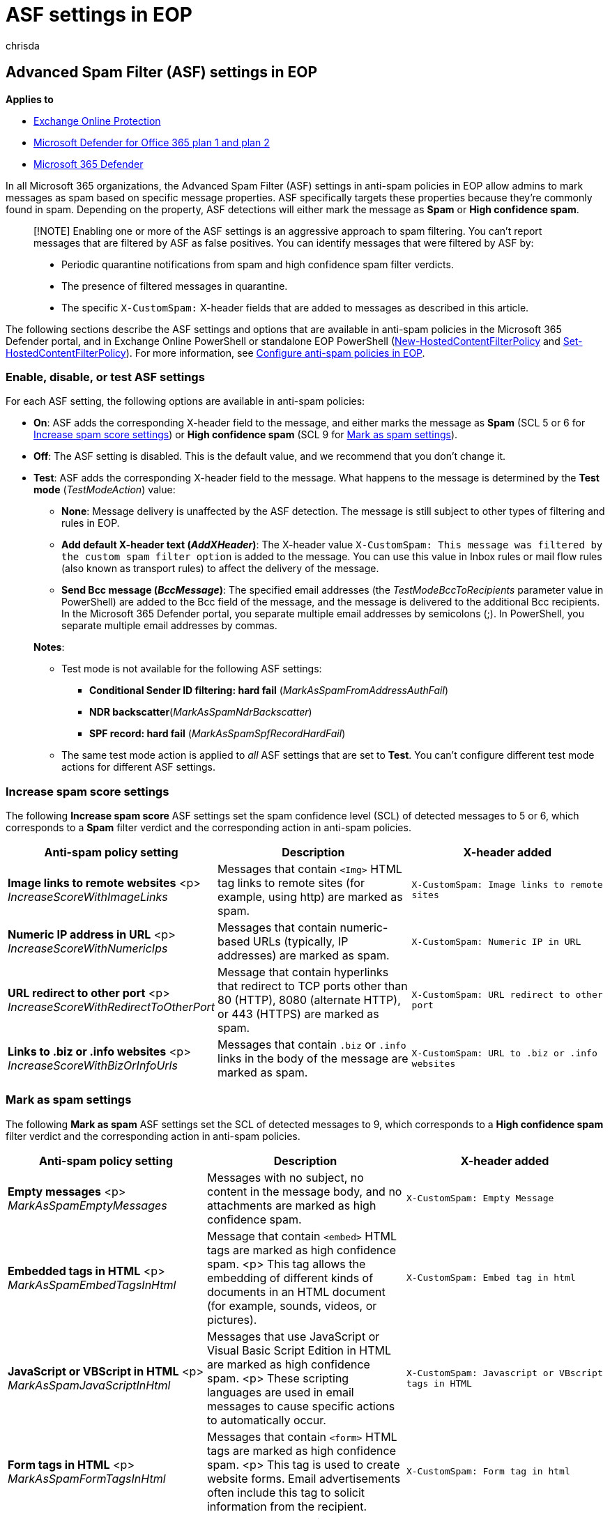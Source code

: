 = ASF settings in EOP
:audience: ITPro
:author: chrisda
:description: Admins can learn about the Advanced Spam Filter (ASF) settings that are available in anti-spam policies in Exchange Online Protection (EOP).
:f1.keywords: ["NOCSH"]
:manager: dansimp
:ms.assetid: b286f853-b484-4af0-b01f-281fffd85e7a
:ms.author: chrisda
:ms.collection: ["M365-security-compliance"]
:ms.custom: ["seo-marvel-apr2020"]
:ms.localizationpriority: medium
:ms.service: microsoft-365-security
:ms.subservice: mdo
:ms.topic: conceptual
:search.appverid: ["MET150"]

== Advanced Spam Filter (ASF) settings in EOP

*Applies to*

* xref:exchange-online-protection-overview.adoc[Exchange Online Protection]
* xref:defender-for-office-365.adoc[Microsoft Defender for Office 365 plan 1 and plan 2]
* xref:../defender/microsoft-365-defender.adoc[Microsoft 365 Defender]

In all Microsoft 365 organizations, the Advanced Spam Filter (ASF) settings in anti-spam policies in EOP allow admins to mark messages as spam based on specific message properties.
ASF specifically targets these properties because they're commonly found in spam.
Depending on the property, ASF detections will either mark the message as *Spam* or *High confidence spam*.

____
[!NOTE] Enabling one or more of the ASF settings is an aggressive approach to spam filtering.
You can't report messages that are filtered by ASF as false positives.
You can identify messages that were filtered by ASF by:

* Periodic quarantine notifications from spam and high confidence spam filter verdicts.
* The presence of filtered messages in quarantine.
* The specific `X-CustomSpam:` X-header fields that are added to messages as described in this article.
____

The following sections describe the ASF settings and options that are available in anti-spam policies in the Microsoft 365 Defender portal, and in Exchange Online PowerShell or standalone EOP PowerShell (link:/powershell/module/exchange/new-hostedcontentfilterpolicy[New-HostedContentFilterPolicy] and link:/powershell/module/exchange/set-hostedcontentfilterpolicy[Set-HostedContentFilterPolicy]).
For more information, see xref:configure-your-spam-filter-policies.adoc[Configure anti-spam policies in EOP].

=== Enable, disable, or test ASF settings

For each ASF setting, the following options are available in anti-spam policies:

* *On*: ASF adds the corresponding X-header field to the message, and either marks the message as *Spam* (SCL 5 or 6 for <<increase-spam-score-settings,Increase spam score settings>>) or *High confidence spam* (SCL 9 for <<mark-as-spam-settings,Mark as spam settings>>).
* *Off*: The ASF setting is disabled.
This is the default value, and we recommend that you don't change it.
* *Test*: ASF adds the corresponding X-header field to the message.
What happens to the message is determined by the *Test mode* (_TestModeAction_) value:
 ** *None*: Message delivery is unaffected by the ASF detection.
The message is still subject to other types of filtering and rules in EOP.
 ** *Add default X-header text (_AddXHeader_)*: The X-header value `X-CustomSpam: This message was filtered by the custom spam filter option` is added to the message.
You can use this value in Inbox rules or mail flow rules (also known as transport rules) to affect the delivery of the message.
 ** *Send Bcc message (_BccMessage_)*: The specified email addresses (the _TestModeBccToRecipients_ parameter value in PowerShell) are added to the Bcc field of the message, and the message is delivered to the additional Bcc recipients.
In the Microsoft 365 Defender portal, you separate multiple email addresses by semicolons (;).
In PowerShell, you separate multiple email addresses by commas.

+
*Notes*:
 ** Test mode is not available for the following ASF settings:
  *** *Conditional Sender ID filtering: hard fail* (_MarkAsSpamFromAddressAuthFail_)
  *** *NDR backscatter*(_MarkAsSpamNdrBackscatter_)
  *** *SPF record: hard fail* (_MarkAsSpamSpfRecordHardFail_)
 ** The same test mode action is applied to _all_ ASF settings that are set to *Test*.
You can't configure different test mode actions for different ASF settings.

=== Increase spam score settings

The following *Increase spam score* ASF settings set the spam confidence level (SCL) of detected messages to 5 or 6, which corresponds to a *Spam* filter verdict and the corresponding action in anti-spam policies.

|===
| Anti-spam policy setting | Description | X-header added

| *Image links to remote websites* <p> _IncreaseScoreWithImageLinks_
| Messages that contain `<Img>` HTML tag links to remote sites (for example, using http) are marked as spam.
| `X-CustomSpam: Image links to remote sites`

| *Numeric IP address in URL* <p> _IncreaseScoreWithNumericIps_
| Messages that contain numeric-based URLs (typically, IP addresses) are marked as spam.
| `X-CustomSpam: Numeric IP in URL`

| *URL redirect to other port* <p> _IncreaseScoreWithRedirectToOtherPort_
| Message that contain hyperlinks that redirect to TCP ports other than 80 (HTTP), 8080 (alternate HTTP), or 443 (HTTPS) are marked as spam.
| `X-CustomSpam: URL redirect to other port`

| *Links to .biz or .info websites* <p> _IncreaseScoreWithBizOrInfoUrls_
| Messages that contain `.biz` or `.info` links in the body of the message are marked as spam.
| `X-CustomSpam: URL to .biz or .info websites`
|===

=== Mark as spam settings

The following *Mark as spam* ASF settings set the SCL of detected messages to 9, which corresponds to a *High confidence spam* filter verdict and the corresponding action in anti-spam policies.

|===
| Anti-spam policy setting | Description | X-header added

| *Empty messages* <p> _MarkAsSpamEmptyMessages_
| Messages with no subject, no content in the message body, and no attachments are marked as high confidence spam.
| `X-CustomSpam: Empty Message`

| *Embedded tags in HTML* <p> _MarkAsSpamEmbedTagsInHtml_
| Message that contain `<embed>` HTML tags are marked as high confidence spam.
<p> This tag allows the embedding of different kinds of documents in an HTML document (for example, sounds, videos, or pictures).
| `X-CustomSpam: Embed tag in html`

| *JavaScript or VBScript in HTML* <p> _MarkAsSpamJavaScriptInHtml_
| Messages that use JavaScript or Visual Basic Script Edition in HTML are marked as high confidence spam.
<p> These scripting languages are used in email messages to cause specific actions to automatically occur.
| `X-CustomSpam: Javascript or VBscript tags in HTML`

| *Form tags in HTML* <p> _MarkAsSpamFormTagsInHtml_
| Messages that contain `<form>` HTML tags are marked as high confidence spam.
<p> This tag is used to create website forms.
Email advertisements often include this tag to solicit information from the recipient.
| `X-CustomSpam: Form tag in html`

| *Frame or iframe tags in HTML* <p> _MarkAsSpamFramesInHtml_
| Messages that contain `<frame>` or `<iframe>` HTML tags are marked as high confidence spam.
<p> These tags are used in email messages to format the page for displaying text or graphics.
| `X-CustomSpam: IFRAME or FRAME in HTML`

| *Web bugs in HTML* <p> _MarkAsSpamWebBugsInHtml_
| A _web bug_ (also known as a _web beacon_) is a graphic element (often as small as one pixel by one pixel) that's used in email messages to determine whether the message was read by the recipient.
<p> Messages that contain web bugs are marked as high confidence spam.
<p> Legitimate newsletters might use web bugs, although many consider this an invasion of privacy.
| `X-CustomSpam: Web bug`

| *Object tags in HTML* <p> _MarkAsSpamObjectTagsInHtml_
| Messages that contain `<object>` HTML tags are marked as high confidence spam.
<p> This tag allows plug-ins or applications to run in an HTML window.
| `X-CustomSpam: Object tag in html`

| *Sensitive words* <p> _MarkAsSpamSensitiveWordList_
| Microsoft maintains a dynamic but non-editable list of words that are associated with potentially offensive messages.
<p> Messages that contain words from the sensitive word list in the subject or message body are marked as high confidence spam.
| `X-CustomSpam: Sensitive word in subject/body`

| *SPF record: hard fail* <p> _MarkAsSpamSpfRecordHardFail_
| Messages sent from an IP address that isn't specified in the SPF Sender Policy Framework (SPF) record in DNS for the source email domain are marked as high confidence spam.
<p> Test mode is not available for this setting.
| `X-CustomSpam: SPF Record Fail`
|===

The following *Mark as spam* ASF settings set the SCL of detected messages to 6, which corresponds to a *Spam* filter verdict and the corresponding action in anti-spam policies.

|===
| Anti-spam policy setting | Description | X-header added

| *Sender ID filtering hard fail* <p> _MarkAsSpamFromAddressAuthFail_
| Messages that hard fail a conditional Sender ID check are marked as spam.
<p> This setting combines an SPF check with a Sender ID check to help protect against message headers that contain forged senders.
<p> Test mode is not available for this setting.
| `X-CustomSpam: SPF From Record Fail`

| *Backscatter* <p> _MarkAsSpamNdrBackscatter_
| _Backscatter_ is useless non-delivery reports (also known as NDRs or bounce messages) caused by forged senders in email messages.
For more information, see xref:backscatter-messages-and-eop.adoc[Backscatter messages and EOP].
<p> You don't need to configure this setting in the following environments, because legitimate NDRs are delivered, and backscatter is marked as spam: <ul><li>Microsoft 365 organizations with Exchange Online mailboxes.</li><li>On-premises email organizations where you route _outbound_ email through EOP.</li></ul> <p> In standalone EOP environments that protect inbound email to on-premises mailboxes, turning this setting on or off has the following result: <ul><li> *On*: Legitimate NDRs are delivered, and backscatter is marked as spam.</li><li>**Off**: Legitimate NDRs and backscatter go through normal spam filtering.
Most legitimate NDRs will be delivered to the original message sender.
Some, but not all, backscatter is marked as spam.
By definition, backscatter can only be delivered to the spoofed sender, not to the original sender.</li></ul> <p> Test mode is not available for this setting.
| `X-CustomSpam: Backscatter NDR`
|===
